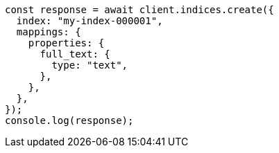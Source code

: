 // This file is autogenerated, DO NOT EDIT
// Use `node scripts/generate-docs-examples.js` to generate the docs examples

[source, js]
----
const response = await client.indices.create({
  index: "my-index-000001",
  mappings: {
    properties: {
      full_text: {
        type: "text",
      },
    },
  },
});
console.log(response);
----
